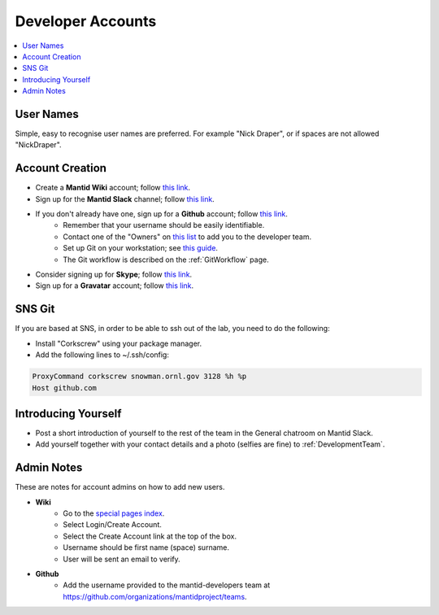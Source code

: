 .. _DeveloperAccounts:

==================
Developer Accounts
==================

.. contents::
  :local:

User Names
----------

Simple, easy to recognise user names are preferred. For example "Nick Draper", or if spaces are not allowed "NickDraper".

Account Creation
----------------

- Create a **Mantid Wiki** account; follow `this link <https://www.mantidproject.org/Special:RequestAccount>`__.
- Sign up for the **Mantid Slack** channel; follow `this link <https://mantid.slack.com/>`__.
- If you don't already have one, sign up for a **Github** account; follow `this link <https://github.com/>`__.
	+ Remember that your username should be easily identifiable.
	+ Contact one of the "Owners" on `this list <https://github.com/orgs/mantidproject/people?query=role%3Aowner>`__ to add you to the developer team.
	+ Set up Git on your workstation; see `this guide <https://help.github.com/articles/set-up-git/>`__.
	+ The Git workflow is described on the :ref:`GitWorkflow` page.

- Consider signing up for **Skype**; follow `this link <https://www.skype.com/>`__.
- Sign up for a **Gravatar** account; follow `this link <https://en.gravatar.com/>`__.

SNS Git
-------

If you are based at SNS, in order to be able to ssh out of the lab, you need to do the following:

- Install "Corkscrew" using your package manager.
- Add the following lines to ~/.ssh/config:


.. code:: bash

    ProxyCommand corkscrew snowman.ornl.gov 3128 %h %p
    Host github.com

Introducing Yourself
--------------------

- Post a short introduction of yourself to the rest of the team in the General chatroom on Mantid Slack.
- Add yourself together with your contact details and a photo (selfies are fine) to :ref:`DevelopmentTeam`.

Admin Notes
-----------

These are notes for account admins on how to add new users.

- **Wiki**
    + Go to the `special pages index <https://www.mantidproject.org/Special:SpecialPages>`_.
    + Select Login/Create Account.
    + Select the Create Account link at the top of the box.
    + Username should be first name (space) surname.
    + User will be sent an email to verify.

- **Github**
	- Add the username provided to the mantid-developers team at `https://github.com/organizations/mantidproject/teams <https://github.com/organizations/mantidproject/teams>`_.
